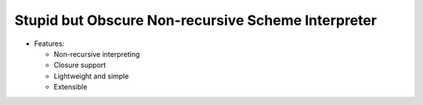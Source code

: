 Stupid but Obscure Non-recursive Scheme Interpreter
---------------------------------------------------

* Features:

  - Non-recursive interpreting
  - Closure support
  - Lightweight and simple
  - Extensible
